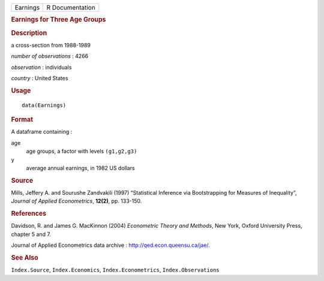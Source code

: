 .. container::

   .. container::

      ======== ===============
      Earnings R Documentation
      ======== ===============

      .. rubric:: Earnings for Three Age Groups
         :name: earnings-for-three-age-groups

      .. rubric:: Description
         :name: description

      a cross-section from 1988-1989

      *number of observations* : 4266

      *observation* : individuals

      *country* : United States

      .. rubric:: Usage
         :name: usage

      ::

         data(Earnings)

      .. rubric:: Format
         :name: format

      A dataframe containing :

      age
         age groups, a factor with levels ``(g1,g2,g3)``

      y
         average annual earnings, in 1982 US dollars

      .. rubric:: Source
         :name: source

      Mills, Jeffery A. and Sourushe Zandvakili (1997) “Statistical
      Inference via Bootstrapping for Measures of Inequality”, *Journal
      of Applied Econometrics*, **12(2)**, pp. 133-150.

      .. rubric:: References
         :name: references

      Davidson, R. and James G. MacKinnon (2004) *Econometric Theory and
      Methods*, New York, Oxford University Press, chapter 5 and 7.

      Journal of Applied Econometrics data archive :
      http://qed.econ.queensu.ca/jae/.

      .. rubric:: See Also
         :name: see-also

      ``Index.Source``, ``Index.Economics``, ``Index.Econometrics``,
      ``Index.Observations``
